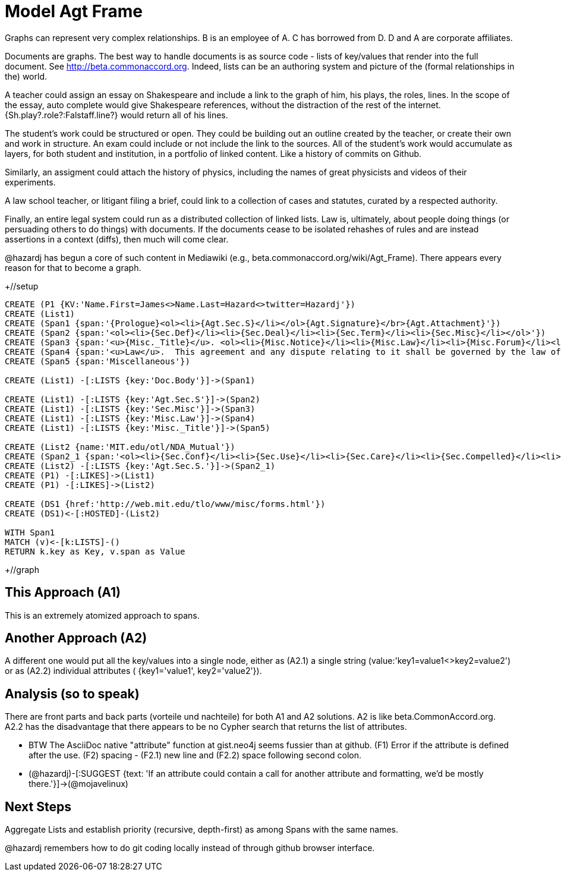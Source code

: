 :CmA: CommonAccord
:Cmorg: http://beta.commonaccord.org
:kv: key/value

:forteile: vorteile 

= Model Agt Frame


//graph
//table



Graphs can represent very complex relationships.  B is an employee of A.  C has borrowed from D.   D and A are corporate affiliates.

Documents are graphs.  The best way to handle documents is as source code - lists of {kv}s that render into the full document.  See {Cmorg}.
Indeed, lists can be an authoring system and picture of the (formal relationships in the) world.  

A teacher could assign an essay on Shakespeare and include a link to the graph of him, his plays, the roles, lines.  In the scope of the essay, auto complete would give Shakespeare references, without the distraction of the rest of the internet.  {Sh.play?.role?:Falstaff.line?} would return all of his lines. 

The student's work could be structured or open.  They could be building out an outline created by the teacher, or create their own and work in structure.  An exam could include or not include the link to the sources.  All of the student's work would accumulate as layers, for both student and institution, in a portfolio of linked content.  Like a history of commits on Github. 

Similarly, an assigment could attach the history of physics, including the names of great physicists and videos of their experiments. 

A law school teacher, or litigant filing a brief, could link to a collection of cases and statutes, curated by a respected authority.

Finally, an entire legal system could run as a distributed collection of linked lists.  Law is, ultimately, about people doing things (or persuading others to do things) with documents.  If the documents cease to be isolated rehashes of rules and are instead assertions in a context (diffs), then much will come clear. 

@hazardj has begun a core of such content in Mediawiki (e.g., beta.commonaccord.org/wiki/Agt_Frame).  There appears every reason for that to become a graph. 

+//setup
[source,cypher]
----
CREATE (P1 {KV:'Name.First=James<>Name.Last=Hazard<>twitter=Hazardj'})
CREATE (List1)
CREATE (Span1 {span:'{Prologue}<ol><li>{Agt.Sec.S}</li></ol>{Agt.Signature}</br>{Agt.Attachment}'})
CREATE (Span2 {span:'<ol><li>{Sec.Def}</li><li>{Sec.Deal}</li><li>{Sec.Term}</li><li>{Sec.Misc}</li></ol>'})
CREATE (Span3 {span:'<u>{Misc._Title}</u>. <ol><li>{Misc.Notice}</li><li>{Misc.Law}</li><li>{Misc.Forum}</li><li>{Misc.Entire}</li></ol>'}) 
CREATE (Span4 {span:'<u>Law</u>.  This agreement and any dispute relating to it shall be governed by the law of {Dispute.State.the}.'})
CREATE (Span5 {span:'Miscellaneous'})

CREATE (List1) -[:LISTS {key:'Doc.Body'}]->(Span1)

CREATE (List1) -[:LISTS {key:'Agt.Sec.S'}]->(Span2)
CREATE (List1) -[:LISTS {key:'Sec.Misc'}]->(Span3)
CREATE (List1) -[:LISTS {key:'Misc.Law'}]->(Span4)
CREATE (List1) -[:LISTS {key:'Misc._Title'}]->(Span5)

CREATE (List2 {name:'MIT.edu/otl/NDA_Mutual'})
CREATE (Span2_1 {span:'<ol><li>{Sec.Conf}</li><li>{Sec.Use}</li><li>{Sec.Care}</li><li>{Sec.Compelled}</li><li>{Sec.Disclaim.Warranty}</li><li>{Sec.Term}</li><li>{Sec.Remedy}</li><li>{Sec.Notice}</li><li>{Sec.Misc}</li></ol>'} )
CREATE (List2) -[:LISTS {key:'Agt.Sec.S.'}]->(Span2_1)
CREATE (P1) -[:LIKES]->(List1)
CREATE (P1) -[:LIKES]->(List2)

CREATE (DS1 {href:'http://web.mit.edu/tlo/www/misc/forms.html'})
CREATE (DS1)<-[:HOSTED]-(List2)

WITH Span1
MATCH (v)<-[k:LISTS]-()
RETURN k.key as Key, v.span as Value
----

+//graph

== This Approach (A1)

This is an extremely atomized approach to spans.  

== Another Approach (A2)

A different one would put all the {kv}s into a single node, either as (A2.1) a single string (value:'key1=value1<>key2=value2') or as (A2.2) individual attributes ( {key1='value1', key2='value2'}). 

== Analysis (so to speak)

There are front parts and back parts ({forteile} und nachteile) for both A1 and A2 solutions.  A2 is like beta.{cma}.org.   A2.2  has the disadvantage that there appears to be no Cypher search that returns the list of attributes.

* BTW The AsciiDoc native "attribute" function at gist.neo4j seems fussier than at github.  (F1) Error if the attribute is defined after the use.  (F2) spacing -  (F2.1) new line and (F2.2) space following second colon.

* (@hazardj)-[:SUGGEST {text: 'If an attribute could contain a call for another attribute and formatting, we'd be mostly there.'}]->(@mojavelinux)

== Next Steps

Aggregate Lists and establish priority (recursive, depth-first) as among Spans with the same names.

@hazardj remembers how to do git coding locally instead of through github browser interface. 

